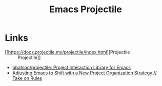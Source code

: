 :PROPERTIES:
:ID:       580157bf-0313-4c4e-88d3-cd443ddbab62
:mtime:    20231005070323
:ctime:    20231005070323
:END:
#+TITLE: Emacs Projectile
#+FILETAGS: :emacs:package:projectile:

* Links

+ [[https://docs.projectile.mx/projectile/index.html][Projectile :: Projectile]]
+ [[https://github.com/bbatsov/projectile][bbatsoc/projectile: Project Interaction Library for Emacs]]
+ [[https://takeonrules.com/2023/10/04/adjusting-emacs-to-shift-with-a-new-project-organization-strategy/][Adjusting Emacs to Shift with a New Project Organization Strategy // Take on Rules]]
